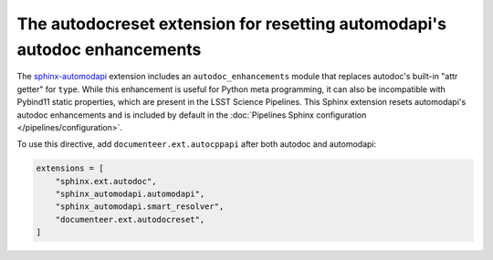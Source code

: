 .. default-domain:: rst

##########################################################################
The autodocreset extension for resetting automodapi's autodoc enhancements
##########################################################################

The `sphinx-automodapi`_ extension includes an ``autodoc_enhancements`` module that replaces autodoc's built-in "attr getter" for ``type``.
While this enhancement is useful for Python meta programming, it can also be incompatible with Pybind11 static properties, which are present in the LSST Science Pipelines.
This Sphinx extension resets automodapi's autodoc enhancements and is included by default in the :doc:`Pipelines Sphinx configuration </pipelines/configuration>`.

.. _sphinx-automodapi: https://sphinx-automodapi.readthedocs.io/en/latest/

To use this directive, add ``documenteer.ext.autocppapi`` after both autodoc and automodapi:

.. code-block:: python

   extensions = [
       "sphinx.ext.autodoc",
       "sphinx_automodapi.automodapi",
       "sphinx_automodapi.smart_resolver",
       "documenteer.ext.autodocreset",
   ]
